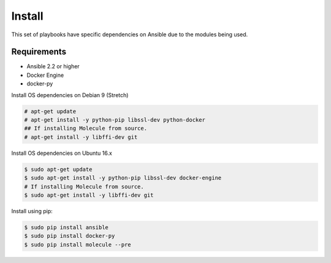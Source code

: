 *******
Install
*******

This set of playbooks have specific dependencies on Ansible due to the modules
being used.

Requirements
============

* Ansible 2.2 or higher
* Docker Engine
* docker-py

Install OS dependencies on Debian 9 (Stretch)

.. code-block:: bash

  # apt-get update
  # apt-get install -y python-pip libssl-dev python-docker
  ## If installing Molecule from source.
  # apt-get install -y libffi-dev git

Install OS dependencies on Ubuntu 16.x

.. code-block:: bash

  $ sudo apt-get update
  $ sudo apt-get install -y python-pip libssl-dev docker-engine
  # If installing Molecule from source.
  $ sudo apt-get install -y libffi-dev git

Install using pip:

.. code-block:: bash

  $ sudo pip install ansible
  $ sudo pip install docker-py
  $ sudo pip install molecule --pre
